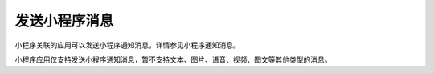 发送小程序消息
==================================================

小程序关联的应用可以发送小程序通知消息，详情参见小程序通知消息。

小程序应用仅支持发送小程序通知消息，暂不支持文本、图片、语音、视频、图文等其他类型的消息。